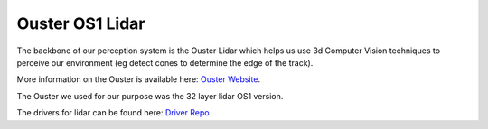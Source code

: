 .. _doc_lidar:

Ouster OS1 Lidar
================================

The backbone of our perception system is the Ouster Lidar which helps us use 3d Computer Vision techniques to perceive our environment (eg detect cones to determine the edge of the track).

More information on the Ouster is available here: `Ouster Website <https://ouster.com/products/scanning-lidar/os1-sensor/>`_.

The Ouster we used for our purpose was the 32 layer lidar OS1 version.

The drivers for lidar can be found here: `Driver Repo <https://github.com/ros-drivers/ros2_ouster_drivers>`_
